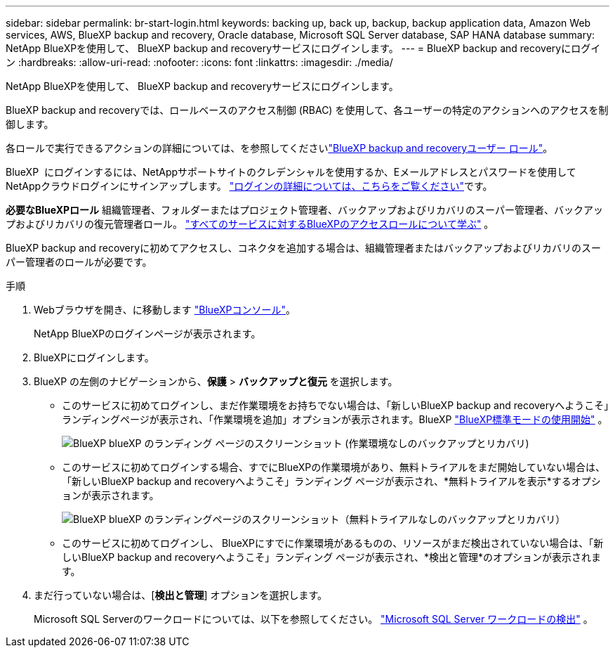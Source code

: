 ---
sidebar: sidebar 
permalink: br-start-login.html 
keywords: backing up, back up, backup, backup application data, Amazon Web services, AWS, BlueXP backup and recovery, Oracle database, Microsoft SQL Server database, SAP HANA database 
summary: NetApp BlueXPを使用して、 BlueXP backup and recoveryサービスにログインします。 
---
= BlueXP backup and recoveryにログイン
:hardbreaks:
:allow-uri-read: 
:nofooter: 
:icons: font
:linkattrs: 
:imagesdir: ./media/


[role="lead"]
NetApp BlueXPを使用して、 BlueXP backup and recoveryサービスにログインします。

BlueXP backup and recoveryでは、ロールベースのアクセス制御 (RBAC) を使用して、各ユーザーの特定のアクションへのアクセスを制御します。

各ロールで実行できるアクションの詳細については、を参照してくださいlink:reference-roles.html["BlueXP backup and recoveryユーザー ロール"]。

BlueXP  にログインするには、NetAppサポートサイトのクレデンシャルを使用するか、Eメールアドレスとパスワードを使用してNetAppクラウドログインにサインアップします。 https://docs.netapp.com/us-en/bluexp-setup-admin/task-logging-in.html["ログインの詳細については、こちらをご覧ください"^]です。

*必要なBlueXPロール* 組織管理者、フォルダーまたはプロジェクト管理者、バックアップおよびリカバリのスーパー管理者、バックアップおよびリカバリの復元管理者ロール。  https://docs.netapp.com/us-en/bluexp-setup-admin/reference-iam-predefined-roles.html["すべてのサービスに対するBlueXPのアクセスロールについて学ぶ"^] 。

BlueXP backup and recoveryに初めてアクセスし、コネクタを追加する場合は、組織管理者またはバックアップおよびリカバリのスーパー管理者のロールが必要です。

.手順
. Webブラウザを開き、に移動します https://console.bluexp.netapp.com/["BlueXPコンソール"^]。
+
NetApp BlueXPのログインページが表示されます。

. BlueXPにログインします。
. BlueXP の左側のナビゲーションから、*保護* > *バックアップと復元* を選択します。
+
** このサービスに初めてログインし、まだ作業環境をお持ちでない場合は、「新しいBlueXP backup and recoveryへようこそ」ランディングページが表示され、「作業環境を追加」オプションが表示されます。BlueXP https://docs.netapp.com/us-en/bluexp-setup-admin/task-quick-start-standard-mode.html["BlueXP標準モードの使用開始"^] 。
+
image:screen-br-landing-no-we.png["BlueXP blueXP のランディング ページのスクリーンショット (作業環境なしのバックアップとリカバリ)"]

** このサービスに初めてログインする場合、すでにBlueXPの作業環境があり、無料トライアルをまだ開始していない場合は、「新しいBlueXP backup and recoveryへようこそ」ランディング ページが表示され、*無料トライアルを表示*するオプションが表示されます。
+
image:screen-br-landing-unified-trial.png["BlueXP blueXP のランディングページのスクリーンショット（無料トライアルなしのバックアップとリカバリ）"]

** このサービスに初めてログインし、 BlueXPにすでに作業環境があるものの、リソースがまだ検出されていない場合は、「新しいBlueXP backup and recoveryへようこそ」ランディング ページが表示され、*検出と管理*のオプションが表示されます。


. まだ行っていない場合は、[*検出と管理*] オプションを選択します。
+
Microsoft SQL Serverのワークロードについては、以下を参照してください。 link:br-start-discover.html["Microsoft SQL Server ワークロードの検出"] 。


